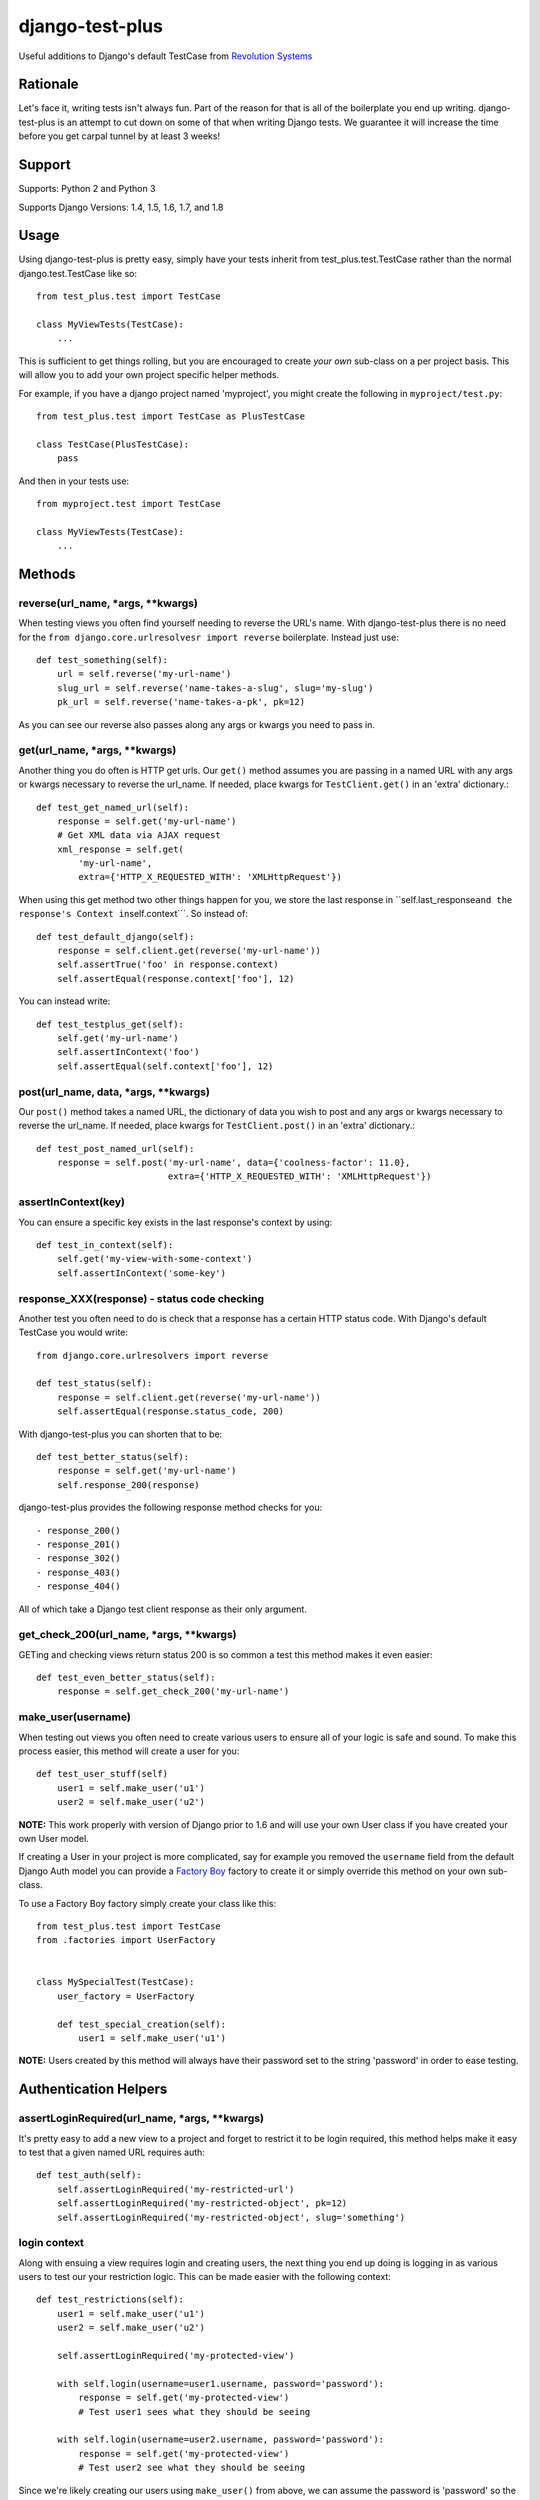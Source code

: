 django-test-plus
================

Useful additions to Django's default TestCase from `Revolution
Systems <http://www.revsys.com/>`__

|travis ci status image| |Coverage Status|

Rationale
---------

Let's face it, writing tests isn't always fun. Part of the reason for
that is all of the boilerplate you end up writing. django-test-plus is
an attempt to cut down on some of that when writing Django tests. We
guarantee it will increase the time before you get carpal tunnel by at
least 3 weeks!

Support
-------

Supports: Python 2 and Python 3

Supports Django Versions: 1.4, 1.5, 1.6, 1.7, and 1.8

Usage
-----

Using django-test-plus is pretty easy, simply have your tests inherit
from test\_plus.test.TestCase rather than the normal
django.test.TestCase like so::

    from test_plus.test import TestCase

    class MyViewTests(TestCase):
        ...

This is sufficient to get things rolling, but you are encouraged to
create *your own* sub-class on a per project basis. This will allow you
to add your own project specific helper methods.

For example, if you have a django project named 'myproject', you might
create the following in ``myproject/test.py``::

    from test_plus.test import TestCase as PlusTestCase

    class TestCase(PlusTestCase):
        pass

And then in your tests use::

    from myproject.test import TestCase

    class MyViewTests(TestCase):
        ...

Methods
-------

reverse(url\_name, \*args, \*\*kwargs)
~~~~~~~~~~~~~~~~~~~~~~~~~~~~~~~~~~~~~~~~

When testing views you often find yourself needing to reverse the URL's name. With django-test-plus there is no need for the ``from django.core.urlresolvesr import reverse`` boilerplate. Instead just use::

    def test_something(self):
        url = self.reverse('my-url-name')
        slug_url = self.reverse('name-takes-a-slug', slug='my-slug')
        pk_url = self.reverse('name-takes-a-pk', pk=12)

As you can see our reverse also passes along any args or kwargs you need
to pass in.

get(url\_name, \*args, \*\*kwargs)
~~~~~~~~~~~~~~~~~~~~~~~~~~~~~~~~~~~~

Another thing you do often is HTTP get urls. Our ``get()`` method
assumes you are passing in a named URL with any args or kwargs necessary
to reverse the url\_name.
If needed, place kwargs for ``TestClient.get()`` in an 'extra' dictionary.::

    def test_get_named_url(self):
        response = self.get('my-url-name')
        # Get XML data via AJAX request
        xml_response = self.get(
            'my-url-name',
            extra={'HTTP_X_REQUESTED_WITH': 'XMLHttpRequest'})

When using this get method two other things happen for you, we store the
last response in
\`\`self.last\_response\ ``and the response's Context in``\ self.context\`\`\`.
So instead of::

    def test_default_django(self):
        response = self.client.get(reverse('my-url-name'))
        self.assertTrue('foo' in response.context)
        self.assertEqual(response.context['foo'], 12)

You can instead write::

    def test_testplus_get(self):
        self.get('my-url-name')
        self.assertInContext('foo')
        self.assertEqual(self.context['foo'], 12)

post(url\_name, data, \*args, \*\*kwargs)
~~~~~~~~~~~~~~~~~~~~~~~~~~~~~~~~~~~~~~~~~~~

Our ``post()`` method takes a named URL, the dictionary of data you wish
to post and any args or kwargs necessary to reverse the url\_name.
If needed, place kwargs for ``TestClient.post()`` in an 'extra' dictionary.::

    def test_post_named_url(self):
        response = self.post('my-url-name', data={'coolness-factor': 11.0},
                             extra={'HTTP_X_REQUESTED_WITH': 'XMLHttpRequest'})

assertInContext(key)
~~~~~~~~~~~~~~~~~~~~

You can ensure a specific key exists in the last response's context by
using::

    def test_in_context(self):
        self.get('my-view-with-some-context')
        self.assertInContext('some-key')

response\_XXX(response) - status code checking
~~~~~~~~~~~~~~~~~~~~~~~~~~~~~~~~~~~~~~~~~~~~~~

Another test you often need to do is check that a response has a certain
HTTP status code. With Django's default TestCase you would write::

    from django.core.urlresolvers import reverse

    def test_status(self):
        response = self.client.get(reverse('my-url-name'))
        self.assertEqual(response.status_code, 200)

With django-test-plus you can shorten that to be::

    def test_better_status(self):
        response = self.get('my-url-name')
        self.response_200(response)

django-test-plus provides the following response method checks for you::

    - response_200()
    - response_201()
    - response_302()
    - response_403()
    - response_404()

All of which take a Django test client response as their only argument.

get\_check\_200(url\_name, \*args, \*\*kwargs)
~~~~~~~~~~~~~~~~~~~~~~~~~~~~~~~~~~~~~~~~~~~~~~~~

GETing and checking views return status 200 is so common a test this
method makes it even easier::

    def test_even_better_status(self):
        response = self.get_check_200('my-url-name')

make\_user(username)
~~~~~~~~~~~~~~~~~~~~

When testing out views you often need to create various users to ensure
all of your logic is safe and sound. To make this process easier, this
method will create a user for you::

    def test_user_stuff(self)
        user1 = self.make_user('u1')
        user2 = self.make_user('u2')

**NOTE:** This work properly with version of Django prior to 1.6 and
will use your own User class if you have created your own User model.

If creating a User in your project is more complicated, say for example
you removed the ``username`` field from the default Django Auth model
you can provide a `Factory
Boy <https://factoryboy.readthedocs.org/en/latest/>`__ factory to create
it or simply override this method on your own sub-class.

To use a Factory Boy factory simply create your class like this::

    from test_plus.test import TestCase
    from .factories import UserFactory


    class MySpecialTest(TestCase):
        user_factory = UserFactory

        def test_special_creation(self):
            user1 = self.make_user('u1')

**NOTE:** Users created by this method will always have their password
set to the string 'password' in order to ease testing.

Authentication Helpers
----------------------

assertLoginRequired(url\_name, \*args, \*\*kwargs)
~~~~~~~~~~~~~~~~~~~~~~~~~~~~~~~~~~~~~~~~~~~~~~~~~~~~

It's pretty easy to add a new view to a project and forget to restrict
it to be login required, this method helps make it easy to test that a
given named URL requires auth::

    def test_auth(self):
        self.assertLoginRequired('my-restricted-url')
        self.assertLoginRequired('my-restricted-object', pk=12)
        self.assertLoginRequired('my-restricted-object', slug='something')

login context
~~~~~~~~~~~~~

Along with ensuing a view requires login and creating users, the next
thing you end up doing is logging in as various users to test our your
restriction logic. This can be made easier with the following context::

    def test_restrictions(self):
        user1 = self.make_user('u1')
        user2 = self.make_user('u2')

        self.assertLoginRequired('my-protected-view')

        with self.login(username=user1.username, password='password'):
            response = self.get('my-protected-view')
            # Test user1 sees what they should be seeing

        with self.login(username=user2.username, password='password'):
            response = self.get('my-protected-view')
            # Test user2 see what they should be seeing

Since we're likely creating our users using ``make_user()`` from above,
we can assume the password is 'password' so the login context assumes
that for you as well, so you can do::

    def test_restrictions(self):
        user1 = self.make_user('u1')

        with self.login(username=user1.username):
            response = self.get('my-protected-view')

We can also derive the username if we're using ``make_user()`` so we can
shorten that up even further like this::

    def test_restrictions(self):
        user1 = self.make_user('u1')

        with self.login(user1):
            response = self.get('my-protected-view')

Ensuring low query counts
-------------------------

assertNumQueriesLessThan(number) - context
~~~~~~~~~~~~~~~~~~~~~~~~~~~~~~~~~~~~~~~~~~

Django provides
`assertNumQueries <https://docs.djangoproject.com/en/1.8/topics/testing/tools/#django.test.TransactionTestCase.assertNumQueries>`__
which is great when your code generates generates a specific number of
queries. However, if due to the nature of your data this number can vary
you often don't attempt to ensure the code doesn't start producing a ton
more queries than you expect::

    def test_something_out(self):

        with self.assertNumQueriesLessThan(7):
            self.get('some-view-with-6-queries')


**NOTE:** This isn't possible in versions of Django prior to 1.6, so the
context will run your code and assertions and issue a warning that it
cannot check the number of queries generated.

assertGoodView(url\_name, \*args, \*\*kwargs)
~~~~~~~~~~~~~~~~~~~~~~~~~~~~~~~~~~~~~~~~~~~~~~~

This method does a few of things for you, it:

    - Retrieves the name URL
    - Ensures the view does not generate more than 50 queries
    - Ensures the response has status code 200
    - Returns the response

Often a wide sweeping test like this is better than no test at all. You
can use it like this::

    def test_better_than_nothing(self):
        response = self.assertGoodView('my-url-name')

.. |travis ci status image| image:: https://secure.travis-ci.org/revsys/django-test-plus.png
   :target: http://travis-ci.org/revsys/django-test-plus
.. |Coverage Status| image:: https://coveralls.io/repos/revsys/django-test-plus/badge.svg?branch=master
   :target: https://coveralls.io/r/revsys/django-test-plus?branch=master
